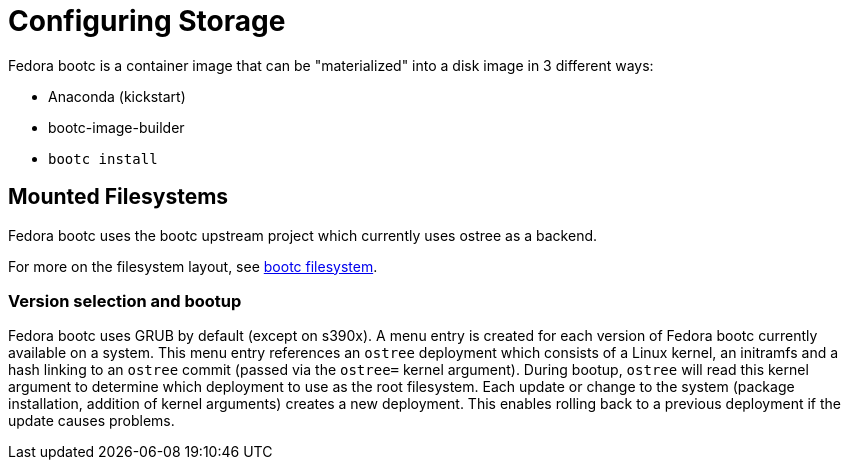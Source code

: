 = Configuring Storage

Fedora bootc is a container image that can be "materialized" into a disk image in 3 different ways:

- Anaconda (kickstart)
- bootc-image-builder
- `bootc install`

== Mounted Filesystems

Fedora bootc uses the bootc upstream project which currently uses ostree as a backend.  

For more on the filesystem layout, see https://containers.github.io/bootc/filesystem.html[bootc filesystem].

=== Version selection and bootup

Fedora bootc uses GRUB by default (except on s390x).  A menu entry is created for each version of Fedora bootc currently available on a system. This menu entry references an `ostree` deployment which consists of a Linux kernel, an initramfs and a hash linking to an `ostree` commit (passed via the `ostree=` kernel argument). During bootup, `ostree` will read this kernel argument to determine which deployment to use as the root filesystem. Each update or change to the system (package installation, addition of kernel arguments) creates a new deployment. This enables rolling back to a previous deployment if the update causes problems.
